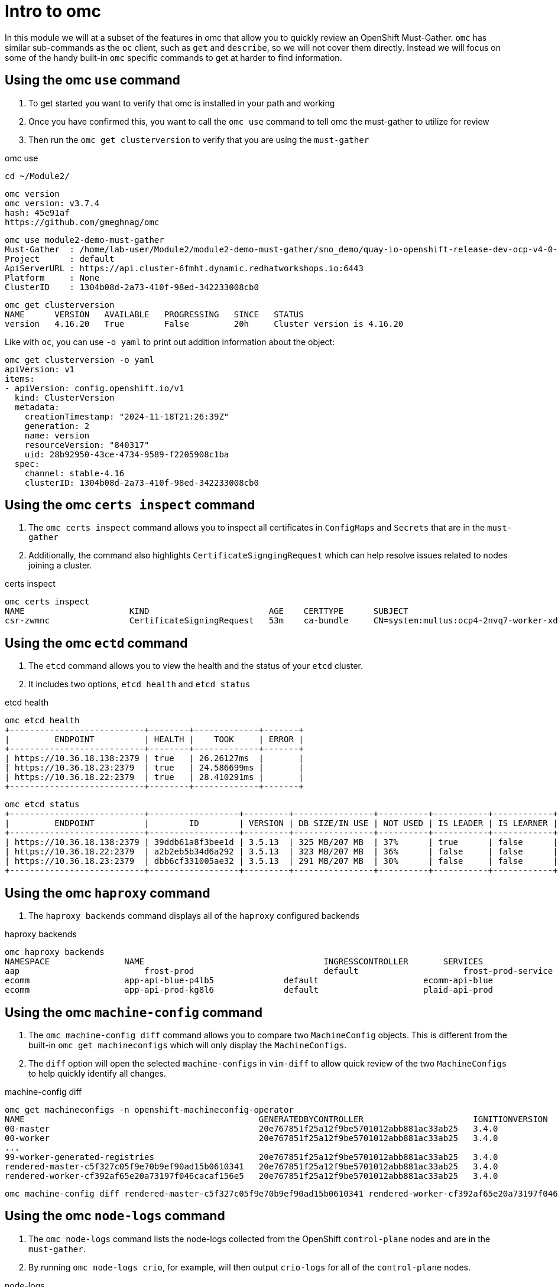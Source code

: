 = Intro to omc
:prewrap!:

In this module we will at a subset of the features in omc that allow you to quickly review an OpenShift Must-Gather. `omc` has similar sub-commands as the `oc` client, such as `get` and `describe`, so we will not cover them directly. Instead we will focus on some of the handy built-in `omc` specific commands to get at harder to find information.

[#gettingstarted]
== Using the omc `use` command
. To get started you want to verify that omc is installed in your path and working

. Once you have confirmed this, you want to call the `omc use` command to tell omc the must-gather to utilize for review

. Then run the `omc get clusterversion` to verify that you are using the `must-gather`

.omc use
[source,bash]
----
cd ~/Module2/
----

[source,bash]
----
omc version
omc version: v3.7.4
hash: 45e91af
https://github.com/gmeghnag/omc
----

[source,bash]
----
omc use module2-demo-must-gather
Must-Gather  : /home/lab-user/Module2/module2-demo-must-gather/sno_demo/quay-io-openshift-release-dev-ocp-v4-0-art-dev-sha256-2de07af89683678ae6bb7a939615fc0d4ced7fe185add38b050f2c6f60023b6f
Project      : default
ApiServerURL : https://api.cluster-6fmht.dynamic.redhatworkshops.io:6443
Platform     : None
ClusterID    : 1304b08d-2a73-410f-98ed-342233008cb0
----

[source,bash]
----
omc get clusterversion
NAME      VERSION   AVAILABLE   PROGRESSING   SINCE   STATUS
version   4.16.20   True        False         20h     Cluster version is 4.16.20
----

Like with `oc`, you can use `-o yaml` to print out addition information about the object:
[source,bash]
----
omc get clusterversion -o yaml
apiVersion: v1
items:
- apiVersion: config.openshift.io/v1
  kind: ClusterVersion
  metadata:
    creationTimestamp: "2024-11-18T21:26:39Z"
    generation: 2
    name: version
    resourceVersion: "840317"
    uid: 28b92950-43ce-4734-9589-f2205908c1ba
  spec:
    channel: stable-4.16
    clusterID: 1304b08d-2a73-410f-98ed-342233008cb0
----

[#certs]
== Using the omc `certs inspect` command
. The `omc certs inspect` command allows you to inspect all certificates in `ConfigMaps` and `Secrets` that are in the `must-gather`

. Additionally, the command also highlights `CertificateSigngingRequest` which can help resolve issues related to nodes joining a cluster.

.certs inspect
[source,bash]
----
omc certs inspect
NAME                     KIND                        AGE    CERTTYPE      SUBJECT                                                                                        NOTBEFORE                       NOTAFTER
csr-zwmnc                CertificateSigningRequest   53m    ca-bundle     CN=system:multus:ocp4-2nvq7-worker-xdwch,O=system:multus                                     2024-08-14 14:27:20 +0000 UTC   2024-08-15 14:27:20 +0000 UTC
----

[#etcd]
== Using the omc `ectd` command
. The `etcd` command allows you to view the health and the status of your `etcd` cluster.

. It includes two options, `etcd health` and `etcd status`

.etcd health
[source,bash]
----
omc etcd health
+---------------------------+--------+-------------+-------+
|         ENDPOINT          | HEALTH |    TOOK     | ERROR |
+---------------------------+--------+-------------+-------+
| https://10.36.18.138:2379 | true   | 26.26127ms  |       |
| https://10.36.18.23:2379  | true   | 24.586699ms |       |
| https://10.36.18.22:2379  | true   | 28.410291ms |       |
+---------------------------+--------+-------------+-------+
----

[source,bash]
----
omc etcd status
+---------------------------+------------------+---------+----------------+----------+-----------+------------+-----------+------------+--------------------+--------+
|         ENDPOINT          |        ID        | VERSION | DB SIZE/IN USE | NOT USED | IS LEADER | IS LEARNER | RAFT TERM | RAFT INDEX | RAFT APPLIED INDEX | ERRORS |
+---------------------------+------------------+---------+----------------+----------+-----------+------------+-----------+------------+--------------------+--------+
| https://10.36.18.138:2379 | 39ddb61a8f3bee1d | 3.5.13  | 325 MB/207 MB  | 37%      | true      | false      |       176 |  873809134 |          873809134 |        |
| https://10.36.18.22:2379  | a2b2eb5b34d6a292 | 3.5.13  | 323 MB/207 MB  | 36%      | false     | false      |       176 |  873809136 |          873809136 |        |
| https://10.36.18.23:2379  | dbb6cf331005ae32 | 3.5.13  | 291 MB/207 MB  | 30%      | false     | false      |       176 |  873809138 |          873809138 |        |
+---------------------------+------------------+---------+----------------+----------+-----------+------------+-----------+------------+--------------------+--------+
----

[#haproxy]
== Using the omc `haproxy` command
. The `haproxy backends` command displays all of the `haproxy` configured backends

.haproxy backends
[source,bash]
----
omc haproxy backends
NAMESPACE		NAME					INGRESSCONTROLLER	SERVICES				    PORT		TERMINATION
aap			    frost-prod				default			    frost-prod-service			http(8052)	edge/Redirect
ecomm			app-api-blue-p4lb5		default			    ecomm-api-blue				https(8443)	reencrypt/Redirect
ecomm			app-api-prod-kg8l6		default			    plaid-api-prod				https(8443)	passthrough/Redirect
----

[#machine-config]
== Using the omc `machine-config` command
. The `omc machine-config diff` command allows you to compare two `MachineConfig` objects. This is different from the built-in `omc get machineconfigs` which will only display the `MachineConfigs`.

. The `diff` option will open the selected `machine-configs` in `vim-diff` to allow quick review of the two `MachineConfigs` to help quickly identify all changes.

.machine-config diff
[source,bash]
----
omc get machineconfigs -n openshift-machineconfig-operator
NAME                                               GENERATEDBYCONTROLLER                      IGNITIONVERSION   AGE
00-master                                          20e767851f25a12f9be5701012abb881ac33ab25   3.4.0             8d
00-worker                                          20e767851f25a12f9be5701012abb881ac33ab25   3.4.0             8d
...
99-worker-generated-registries                     20e767851f25a12f9be5701012abb881ac33ab25   3.4.0             8d
rendered-master-c5f327c05f9e70b9ef90ad15b0610341   20e767851f25a12f9be5701012abb881ac33ab25   3.4.0             8d
rendered-worker-cf392af65e20a73197f046cacaf156e5   20e767851f25a12f9be5701012abb881ac33ab25   3.4.0             8d
----

[source,bash]
----
omc machine-config diff rendered-master-c5f327c05f9e70b9ef90ad15b0610341 rendered-worker-cf392af65e20a73197f046cacaf156e5
----

[#node-logs]
== Using the omc `node-logs` command
. The `omc node-logs` command lists the node-logs collected from the OpenShift `control-plane` nodes and are in the `must-gather`.

. By running `omc node-logs crio`, for example, will then output `crio-logs` for all of the `control-plane` nodes.

.node-logs
[source,bash]
----
omc node-logs
The following node services logs are available to be read:

- NetworkManager
- crio
- kubelet
- machine-config-daemon-firstboot
- machine-config-daemon-host
- openvswitch
- ostree-finalize-staged
- ovs-configuration
- ovs-vswitchd
- ovsdb-server
- rpm-ostreed

is it possible to read the content by executing 'omc node-logs <SERVICE>'.
----

[source,bash]
----
omc node-logs kubelet | head -n 10
Aug 07 15:25:30.970016 ocp4-2nvq7-master-0 kubenswrapper[1916]: I0807 15:25:30.969893    1916 kubelet_getters.go:187] "Pod status updated" pod="openshift-kube-apiserver/kube-apiserver-ocp4-2nvq7-master-0" status=Running
Aug 07 15:25:30.970016 ocp4-2nvq7-master-0 kubenswrapper[1916]: I0807 15:25:30.970031    1916 kubelet_getters.go:187] "Pod status updated" pod="openshift-vsphere-infra/coredns-ocp4-2nvq7-master-0" status=Running
Aug 07 15:25:30.971039 ocp4-2nvq7-master-0 kubenswrapper[1916]: I0807 15:25:30.970074    1916 kubelet_getters.go:187] "Pod status updated" pod="openshift-vsphere-infra/haproxy-ocp4-2nvq7-master-0" status=Running
Aug 07 15:25:30.971039 ocp4-2nvq7-master-0 kubenswrapper[1916]: I0807 15:25:30.970121    1916 kubelet_getters.go:187] "Pod status updated" pod="openshift-kube-controller-manager/kube-controller-manager-ocp4-2nvq7-master-0" status=Running
Aug 07 15:25:30.971039 ocp4-2nvq7-master-0 kubenswrapper[1916]: I0807 15:25:30.970159    1916 kubelet_getters.go:187] "Pod status updated" pod="openshift-machine-config-operator/kube-rbac-proxy-crio-ocp4-2nvq7-master-0" status=Running
Aug 07 15:25:30.971039 ocp4-2nvq7-master-0 kubenswrapper[1916]: I0807 15:25:30.970180    1916 kubelet_getters.go:187] "Pod status updated" pod="openshift-vsphere-infra/keepalived-ocp4-2nvq7-master-0" status=Running
Aug 07 15:25:30.971039 ocp4-2nvq7-master-0 kubenswrapper[1916]: I0807 15:25:30.970216    1916 kubelet_getters.go:187] "Pod status updated" pod="openshift-kube-scheduler/openshift-kube-scheduler-ocp4-2nvq7-master-0" status=Running
Aug 07 15:25:30.971039 ocp4-2nvq7-master-0 kubenswrapper[1916]: I0807 15:25:30.970240    1916 kubelet_getters.go:187] "Pod status updated" pod="openshift-etcd/etcd-ocp4-2nvq7-master-0" status=Running
Aug 07 15:25:56.027736 ocp4-2nvq7-master-1 kubenswrapper[1927]: I0807 15:25:56.027649    1927 kubelet_getters.go:187] "Pod status updated" pod="openshift-kube-controller-manager/kube-controller-manager-ocp4-2nvq7-master-1" status=Running
Aug 07 15:25:56.028592 ocp4-2nvq7-master-1 kubenswrapper[1927]: I0807 15:25:56.027867    1927 kubelet_getters.go:187] "Pod status updated" pod="openshift-machine-config-operator/kube-rbac-proxy-crio-ocp4-2nvq7-master-1" status=Running
----

[#ovn]
== Using the omc `ovn` command

. The `omc ovn subnets` command will output all of the ovn subnets on the cluster

.ovn subnets
[source,bash]
----
omc ovn subnets
HOST/NODE                       ROLE                          HOST IP-ADDRESSES               PRIMARY IF-ADDRESS   HOST GATEWAY-IP   NODE SUBNET
control-plane-cluster-6fmht-1   control-plane,master,worker   10.10.10.10/24,192.168.1.2/24   10.10.10.10/24       10.10.10.1        10.132.0.0/23
----

[#prometheus]
== Using the omc `prometheus` command

. The `omc prometheus` command provides several options to output Prometheus `alertgroup`, `alertrule`, and `target`.

.prometheus
[source,bash]
----
omc prometheus alertgroup | head -n 10
GROUP                                               FILENAME                                                                                                                AGE
CloudCredentialOperator                             openshift-cloud-credential-operator-cloud-credential-operator-alerts-2b1b6efc-359d-41f1-910c-f759091ea8db.yaml          27s
cluster-machine-approver.rules                      openshift-cluster-machine-approver-machineapprover-rules-559e1f58-cf67-435f-8e25-8fe67acc824f.yaml                      14s
node-tuning-operator.rules                          openshift-cluster-node-tuning-operator-node-tuning-operator-2ed91e6f-a85e-48fe-bc8d-1df61349ecb2.yaml                   1s
SamplesOperator                                     openshift-cluster-samples-operator-samples-operator-alerts-07e868fe-c246-493c-b948-963979fb222e.yaml                    28s
default-storage-classes.rules                       openshift-cluster-storage-operator-prometheus-39ea760b-44d6-4c6d-b9c8-698cfed53b24.yaml                                 7s
storage-operations.rules                            openshift-cluster-storage-operator-prometheus-39ea760b-44d6-4c6d-b9c8-698cfed53b24.yaml                                 7s
storage-selinux.rules                               openshift-cluster-storage-operator-prometheus-39ea760b-44d6-4c6d-b9c8-698cfed53b24.yaml                                 11s
cluster-operators                                   openshift-cluster-version-cluster-version-operator-af01a96b-d635-43af-935d-8c09f1b4ef0e.yaml                            24s
cluster-version                                     openshift-cluster-version-cluster-version-operator-af01a96b-d635-43af-935d-8c09f1b4ef0e.yaml                            26s
----

[source,bash]
----
omc prometheus alertrule | head -n 10
RULE                                                    SEVERITY   STATE      AGE   ALERTS   ACTIVE SINCE
CloudCredentialOperatorTargetNamespaceMissing           warning    inactive   27s   0        ----
CloudCredentialOperatorProvisioningFailed               warning    inactive   27s   0        ----
CloudCredentialOperatorDeprovisioningFailed             warning    inactive   27s   0        ----
CloudCredentialOperatorInsufficientCloudCreds           warning    inactive   27s   0        ----
CloudCredentialOperatorStaleCredentials                 warning    inactive   27s   0        ----
MachineApproverMaxPendingCSRsReached                    warning    inactive   14s   0        ----
NTOPodsNotReady                                         warning    inactive   1s    0        ----
NTODegraded                                             warning    inactive   1s    0        ----
SamplesRetriesMissingOnImagestreamImportFailing         warning    inactive   28s   0        ----
----

[source,bash]
----
omc prometheus target | head -n 10
TARGET                                                   SCRAPE URL                                        HEALTH   LAST ERROR
openshift-apiserver-operator-5b89bd7bb8-z69dz            https://10.132.0.12:8443/metrics                  up
apiserver-66dcdc546c-vxms2                               https://10.132.0.144:17698/metrics                up
apiserver-66dcdc546c-vxms2                               https://10.132.0.144:8443/metrics                 up
authentication-operator-595d65667-92gcg                  https://10.132.0.26:8443/metrics                  up
oauth-openshift-545bf7bdf7-6n8xd                         https://10.132.0.253:6443/metrics                 up
cloud-credential-operator-65d6f5df6d-wknks               https://10.132.0.47:8443/metrics                  up
machine-approver-7d57ddd485-f6cv6                        https://10.10.10.10:9192/metrics                  up
cluster-node-tuning-operator-56f7cbd8bc-k8qgq            https://10.132.0.24:60000/metrics                 up
cluster-samples-operator-dbfb4c7b-jhqz6                  https://10.132.0.48:60000/metrics                 up
----